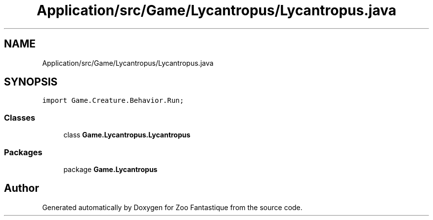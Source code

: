 .TH "Application/src/Game/Lycantropus/Lycantropus.java" 3 "Version 1.0" "Zoo Fantastique" \" -*- nroff -*-
.ad l
.nh
.SH NAME
Application/src/Game/Lycantropus/Lycantropus.java
.SH SYNOPSIS
.br
.PP
\fCimport Game\&.Creature\&.Behavior\&.Run;\fP
.br

.SS "Classes"

.in +1c
.ti -1c
.RI "class \fBGame\&.Lycantropus\&.Lycantropus\fP"
.br
.in -1c
.SS "Packages"

.in +1c
.ti -1c
.RI "package \fBGame\&.Lycantropus\fP"
.br
.in -1c
.SH "Author"
.PP 
Generated automatically by Doxygen for Zoo Fantastique from the source code\&.
